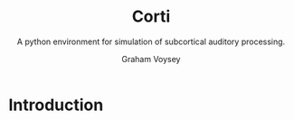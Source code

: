 # ReadTheDocs styling for export
#+HTML_HEAD: <link rel="stylesheet" type="text/css" href="http://www.pirilampo.org/styles/readtheorg/css/htmlize.css"/>
#+HTML_HEAD: <link rel="stylesheet" type="text/css" href="http://www.pirilampo.org/styles/readtheorg/css/readtheorg.css"/>
#+HTML_HEAD: <script src="https://ajax.googleapis.com/ajax/libs/jquery/2.1.3/jquery.min.js"></script>
#+HTML_HEAD: <script src="https://maxcdn.bootstrapcdn.com/bootstrap/3.3.4/js/bootstrap.min.js"></script>
#+HTML_HEAD: <script type="text/javascript" src="http://www.pirilampo.org/styles/lib/js/jquery.stickytableheaders.js"></script>
#+HTML_HEAD: <script type="text/javascript" src="http://www.pirilampo.org/styles/readtheorg/js/readtheorg.js"></script>

# by default, disable LaTeX style subscripting in regular text
#+OPTIONS: ^:nil

# LaTeX header options for nicely styled output
#+LATEX_HEADER: \usepackage[margin=0.5in]{geometry}
#+LATEX_HEADER_EXTRA: \usepackage{parskip}
#+LATEX_HEADER_EXTRA: \usepackage{fontspec}
#+LATEX_HEADER_EXTRA: \setmonofont{Menlo}
#+LATEX_HEADER_EXTRA: \usemintedstyle{friendly}
#+LATEX_HEADER_EXTRA: \pretolerance=5000
#+LATEX_HEADER_EXTRA: \tolerance=9000
#+LATEX_HEADER_EXTRA: \emergencystretch=0pt
#+LATEX_HEADER_EXTRA: \righthyphenmin=4
#+LATEX_HEADER_EXTRA: \lefthyphenmin=4

#+TITLE: Corti
#+SUBTITLE:A python environment for simulation of subcortical auditory processing.
#+AUTHOR: Graham Voysey
#+EMAIL: gvoysey@bu.edu

* Introduction

